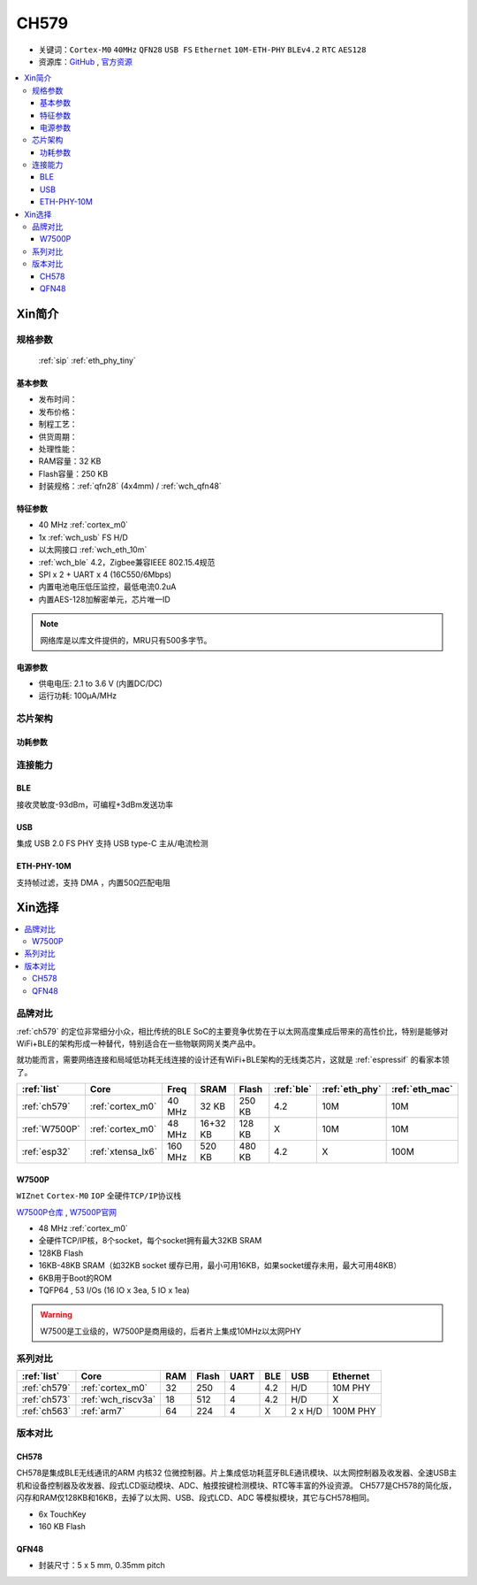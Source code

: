 .. _NO_008:
.. _ch579:

CH579
========

* 关键词：``Cortex-M0`` ``40MHz`` ``QFN28`` ``USB FS`` ``Ethernet`` ``10M-ETH-PHY`` ``BLEv4.2`` ``RTC`` ``AES128``
* 资源库：`GitHub <https://github.com/SoCXin/CH579>`_ , `官方资源 <http://www.wch.cn/products/CH579.html>`_

.. contents::
    :local:

Xin简介
-----------

.. image:: ./images/CH579.png
    :target: http://www.wch.cn/products/CH579.html

规格参数
~~~~~~~~~~~

 :ref:`sip` :ref:`eth_phy_tiny`

基本参数
^^^^^^^^^^^

* 发布时间：
* 发布价格：
* 制程工艺：
* 供货周期：
* 处理性能：
* RAM容量：32 KB
* Flash容量：250 KB
* 封装规格：:ref:`qfn28` (4x4mm) / :ref:`wch_qfn48`


特征参数
^^^^^^^^^^^

* 40 MHz :ref:`cortex_m0`
* 1x :ref:`wch_usb` FS H/D
* 以太网接口 :ref:`wch_eth_10m`
* :ref:`wch_ble` 4.2，Zigbee兼容IEEE 802.15.4规范
* SPI x 2 + UART x 4 (16C550/6Mbps)
* 内置电池电压低压监控，最低电流0.2uA
* 内置AES-128加解密单元，芯片唯一ID

.. note::
    网络库是以库文件提供的，MRU只有500多字节。

电源参数
^^^^^^^^^^^

* 供电电压: 2.1 to 3.6 V (内置DC/DC)
* 运行功耗: 100μA/MHz

.. image:: ./images/CH579pwr1.png
    :target: http://www.wch.cn/downloads/CH579DS1_PDF.html


芯片架构
~~~~~~~~~~~~

.. image:: ./images/CH579s.png
    :target: http://www.wch.cn/downloads/CH579DS1_PDF.html

功耗参数
^^^^^^^^^^^

.. image:: ./images/CH579pwr.png
    :target: http://www.wch.cn/downloads/CH579DS1_PDF.html

连接能力
~~~~~~~~~~~

.. _wch_ble:

BLE
^^^^^^^^^^^

接收灵敏度-93dBm，可编程+3dBm发送功率

.. _wch_usb:

USB
^^^^^^^^^^^

集成 USB 2.0 FS PHY
支持 USB type-C 主从/电流检测

.. _wch_eth_10m:

ETH-PHY-10M
^^^^^^^^^^^^^

支持帧过滤，支持 DMA ，内置50Ω匹配电阻



Xin选择
-----------

.. contents::
    :local:

品牌对比
~~~~~~~~~

:ref:`ch579` 的定位非常细分小众，相比传统的BLE SoC的主要竞争优势在于以太网高度集成后带来的高性价比，特别是能够对WiFi+BLE的架构形成一种替代，特别适合在一些物联网网关类产品中。

就功能而言，需要网络连接和局域低功耗无线连接的设计还有WiFi+BLE架构的无线类芯片，这就是 :ref:`espressif` 的看家本领了。

.. list-table::
    :header-rows:  1

    * - :ref:`list`
      - Core
      - Freq
      - SRAM
      - Flash
      - :ref:`ble`
      - :ref:`eth_phy`
      - :ref:`eth_mac`
    * - :ref:`ch579`
      - :ref:`cortex_m0`
      - 40 MHz
      - 32 KB
      - 250 KB
      - 4.2
      - 10M
      - 10M
    * - :ref:`W7500P`
      - :ref:`cortex_m0`
      - 48 MHz
      - 16+32 KB
      - 128 KB
      - X
      - 10M
      - 10M
    * - :ref:`esp32`
      - :ref:`xtensa_lx6`
      - 160 MHz
      - 520 KB
      - 480 KB
      - 4.2
      - X
      - 100M

.. _W7500P:

W7500P
^^^^^^^^^^^

``WIZnet`` ``Cortex-M0`` ``IOP`` ``全硬件TCP/IP协议栈``

`W7500P仓库 <https://github.com/SoCXin/W7500P>`_ , `W7500P官网 <https://www.iwiznet.cn/products/mcu/w7500p/>`_

* 48 MHz :ref:`cortex_m0`
* 全硬件TCP/IP核，8个socket，每个socket拥有最大32KB SRAM
* 128KB Flash
* 16KB-48KB SRAM（如32KB socket 缓存已用，最小可用16KB，如果socket缓存未用，最大可用48KB）
* 6KB用于Boot的ROM
* TQFP64 , 53 I/Os (16 IO x 3ea, 5 IO x 1ea)

.. warning::
    W7500是工业级的，W7500P是商用级的，后者片上集成10MHz以太网PHY

系列对比
~~~~~~~~~

.. list-table::
    :header-rows:  1

    * - :ref:`list`
      - Core
      - RAM
      - Flash
      - UART
      - BLE
      - USB
      - Ethernet
    * - :ref:`ch579`
      - :ref:`cortex_m0`
      - 32
      - 250
      - 4
      - 4.2
      - H/D
      - 10M PHY
    * - :ref:`ch573`
      - :ref:`wch_riscv3a`
      - 18
      - 512
      - 4
      - 4.2
      - H/D
      - X
    * - :ref:`ch563`
      - :ref:`arm7`
      - 64
      - 224
      - 4
      - X
      - 2 x H/D
      - 100M PHY

版本对比
~~~~~~~~~

.. image:: ./images/CH579l.png
    :target: http://www.wch.cn/products/CH579.html

.. _ch578:

CH578
^^^^^^^^^^^

CH578是集成BLE无线通讯的ARM 内核32 位微控制器。片上集成低功耗蓝牙BLE通讯模块、以太网控制器及收发器、全速USB主机和设备控制器及收发器、段式LCD驱动模块、ADC、触摸按键检测模块、RTC等丰富的外设资源。
CH577是CH578的简化版，闪存和RAM仅128KB和16KB，去掉了以太网、USB、段式LCD、ADC 等模拟模块，其它与CH578相同。

* 6x TouchKey
* 160 KB Flash

.. _wch_qfn48:

QFN48
^^^^^^^^^^^

* 封装尺寸：5 x 5 mm, 0.35mm pitch

.. image:: ./images/CH579p48.png
    :target: http://www.wch.cn/downloads/CH579DS1_PDF.html

